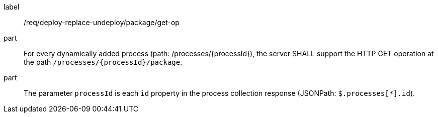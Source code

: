 [[req_deploy-replace-undeploy_package_get-op]]
[requirement]
====
[%metadata]
label:: /req/deploy-replace-undeploy/package/get-op
part:: For every dynamically added process (path: /processes/{processId}), the server SHALL support the HTTP GET operation at the path `/processes/{processId}/package`.
part:: The parameter `processId` is each `id` property in the process collection response (JSONPath: `$.processes[*].id`).

====
